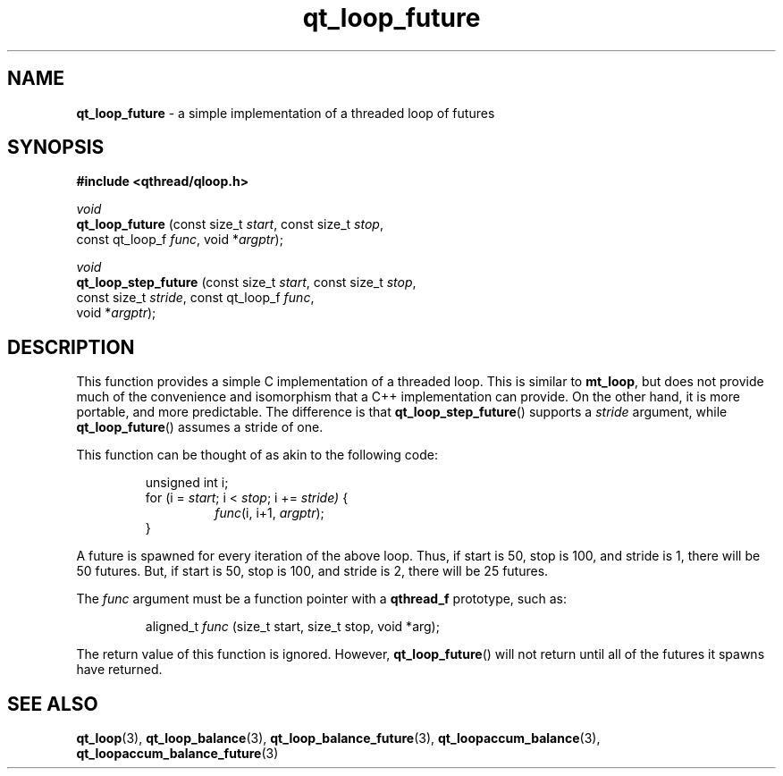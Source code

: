 .TH qt_loop_future 3 "APRIL 2011" libqthread "libqthread"
.SH NAME
.B qt_loop_future
\- a simple implementation of a threaded loop of futures
.SH SYNOPSIS
.B #include <qthread/qloop.h>

.I void
.br
.B qt_loop_future
.RI "(const size_t " start ", const size_t " stop ,
.ti +16
.RI "const qt_loop_f " func ", void *" argptr );
.PP
.I void
.br
.B qt_loop_step_future
.RI "(const size_t " start ", const size_t " stop ,
.ti +21
.RI "const size_t " stride ", const qt_loop_f " func ,
.ti +21
.RI "void *" argptr );
.SH DESCRIPTION
This function provides a simple C implementation of a threaded loop. This is
similar to
.BR mt_loop ,
but does not provide much of the convenience and isomorphism that a C++
implementation can provide. On the other hand, it is more portable, and more
predictable. The difference is that
.BR qt_loop_step_future ()
supports a
.I stride
argument, while
.BR qt_loop_future ()
assumes a stride of one.
.PP
This function can be thought of as akin to the following code:
.RS
.PP
unsigned int i;
.br
for (i = 
.IR start ;
i <
.IR stop ;
i +=
.IR stride)
{
.RS
.IR func "(i, i+1, " argptr );
.RE
}
.RE
.PP
A future is spawned for every iteration of the above loop. Thus, if start is
50, stop is 100, and stride is 1, there will be 50 futures. But, if start is
50, stop is 100, and stride is 2, there will be 25 futures.
.PP
The
.I func
argument must be a function pointer with a
.B qthread_f
prototype, such as:
.RS
.PP
aligned_t
.I func
(size_t start, size_t stop, void *arg);
.RE
.PP
The return value of this function is ignored. However,
.BR qt_loop_future ()
will not return until all of the futures it spawns have returned.
.SH SEE ALSO
.BR qt_loop (3),
.BR qt_loop_balance (3),
.BR qt_loop_balance_future (3),
.BR qt_loopaccum_balance (3),
.BR qt_loopaccum_balance_future (3)
